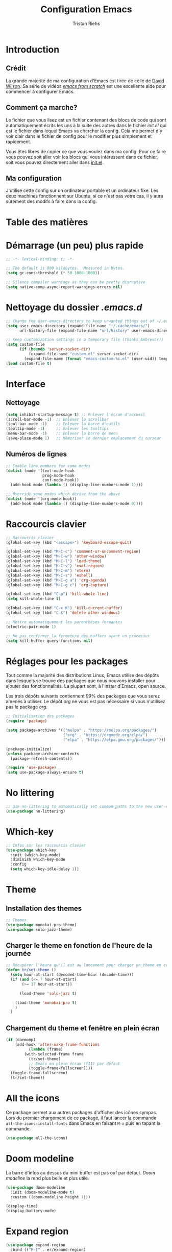#+title: Configuration Emacs
#+author: Tristan Riehs
#+PROPERTY: header-args:emacs-lisp :tangle ./.emacs.d/init.el

* Introduction

** Crédit

La grande majorité de ma configuration d'Emacs est tirée de celle de [[https://github.com/daviwil/dotfiles/blob/9776d65c4486f2fa08ec60a06e86ecb6d2c40085/Emacs.org][David Wilson]]. Sa série
de vidéos /[[https://www.youtube.com/playlist?list=PLEoMzSkcN8oPH1au7H6B7bBJ4ZO7BXjSZ][emacs from scratch]]/ est une excellente aide pour commencer à configurer Emacs.

** Comment ça marche?

Le fichier que vous lisez est un fichier contenant des blocs de code qui sont automatiquement
écrits les uns à la suite des autres dans le fichier /init.el/ qui est le fichier dans lequel Emacs va
chercher la config. Cela me permet d'y voir clair dans le fichier de config pour le modifier plus
simplement et rapidement.

Vous êtes libres de copier ce que vous voulez dans ma config. Pour ce faire vous pouvez soit
aller voir les blocs qui vous intéressent dans ce fichier, soit vous pouvez directement aller
dans [[file:./.emacs.d/init.el][init.el]].

** Ma configuration

J'utilise cette config sur un ordinateur portable et un ordinateur fixe. Les deux machines
fonctionnent sur Ubuntu, si ce n'est pas votre cas, il y aura sûrement des modifs à faire
dans la config.

* Table des matières

#+OPTIONS: toc:2

* Démarrage (un peu) plus rapide

#+begin_src emacs-lisp
;; -*- lexical-binding: t; -*-

;; The default is 800 kilobytes.  Measured in bytes.
(setq gc-cons-threshold (* 50 1000 1000))

;; Silence compiler warnings as they can be pretty disruptive
(setq native-comp-async-report-warnings-errors nil)

#+end_src

* Nettoyage du dossier /.emacs.d/

#+begin_src emacs-lisp
;; Change the user-emacs-directory to keep unwanted things out of ~/.emacs.d
(setq user-emacs-directory (expand-file-name "~/.cache/emacs/")
      url-history-file (expand-file-name "url/history" user-emacs-directory))

;; Keep customization settings in a temporary file (thanks Ambrevar!)
(setq custom-file
      (if (boundp 'server-socket-dir)
          (expand-file-name "custom.el" server-socket-dir)
        (expand-file-name (format "emacs-custom-%s.el" (user-uid)) temporary-file-directory)))
(load custom-file t)

#+end_src

* Interface
** Nettoyage

#+begin_src emacs-lisp
(setq inhibit-startup-message t) ;; Enlever l'écran d'accueil
(scroll-bar-mode -1)  ;; Enlever la scrollbar
(tool-bar-mode -1)    ;; Enlever la barre d'outils
(tooltip-mode -1)     ;; Enlever les tooltips
(menu-bar-mode -1)    ;; Enlever la barre de menu
(save-place-mode 1)   ;; Mémoriser le dernier emplacement du curseur

#+end_src

** Numéros de lignes

#+begin_src emacs-lisp
;; Enable line numbers for some modes
(dolist (mode '(text-mode-hook
                prog-mode-hook
                conf-mode-hook))
  (add-hook mode (lambda () (display-line-numbers-mode 1))))

;; Override some modes which derive from the above
(dolist (mode '(org-mode-hook))
  (add-hook mode (lambda () (display-line-numbers-mode 0))))

#+end_src

* Raccourcis clavier

#+begin_src emacs-lisp
  ;; Raccourcis clavier
  (global-set-key (kbd "<escape>") 'keyboard-escape-quit)

  (global-set-key (kbd "M-C-c") 'comment-or-uncomment-region)
  (global-set-key (kbd "M-C-w") 'other-window)
  (global-set-key (kbd "M-C-l") 'load-theme)
  (global-set-key (kbd "M-C-v") 'eval-region)
  (global-set-key (kbd "M-C-m") 'vterm)
  (global-set-key (kbd "M-C-s") 'eshell)
  (global-set-key (kbd "M-C-g a") 'org-agenda)
  (global-set-key (kbd "M-C-g c") 'org-capture)

  (global-set-key (kbd "C-p") 'kill-whole-line)
  (setq kill-whole-line t)

  (global-set-key (kbd "C-x K") 'kill-current-buffer)
  (global-set-key (kbd "C-$") 'delete-other-windows)

  ;; Mettre automatiquement les parenthèses fermantes
  (electric-pair-mode 1)

  ;; Ne pas confirmer la fermeture des buffers ayant un processus
  (setq kill-buffer-query-functions nil)

#+end_src

* Réglages pour les packages

Tout comme la majorité des distributions Linux, Emacs utilise des dépôts dans lesquels se trouve
des packages que nous pouvons installer pour ajouter des fonctionnalités. La plupart sont, à
l'instar d'Emacs, open source.

Les trois dépôts suivants contiennent 99% des packages que vous serez amenés à utiliser. Le
dépôt /org/ ne vous est pas nécessaire si vous n'utilisez pas le package /org/.

#+begin_src emacs-lisp
;; Initialisation des packages
(require 'package)

(setq package-archives '(("melpa" . "https://melpa.org/packages/")
                         ("org" . "https://orgmode.org/elpa/")
                         ("elpa" . "https://elpa.gnu.org/packages/")))

(package-initialize)
(unless package-archive-contents
  (package-refresh-contents))

(require 'use-package)
(setq use-package-always-ensure t)

#+end_src

* No littering

#+begin_src emacs-lisp
;; Use no-littering to automatically set common paths to the new user-emacs-directory
(use-package no-littering)

#+end_src

* Which-key

#+begin_src emacs-lisp
;; Infos sur les raccourcis clavier
(use-package which-key
  :init (which-key-mode)
  :diminish which-key-mode
  :config
  (setq which-key-idle-delay 1))

#+end_src

* Theme

** Installation des themes

#+begin_src emacs-lisp
;; Themes
(use-package monokai-pro-theme)
(use-package solo-jazz-theme)

#+end_src

** Charger le theme en fonction de l'heure de la journée

#+begin_src emacs-lisp
;; Récupérer l'heure qu'il est au lancement pour charger un theme en conséquence
(defun tr/set-theme ()
  (setq hour-at-start (decoded-time-hour (decode-time)))
  (if (and (<= 7 hour-at-start)
	   (>= 17 hour-at-start))

      (load-theme 'solo-jazz t)

    (load-theme 'monokai-pro t)
    )
  )

#+end_src
** Chargement du theme et fenêtre en plein écran

#+begin_src emacs-lisp
(if (daemonp)
    (add-hook 'after-make-frame-functions
	      (lambda (frame)
		(with-selected-frame frame
		  (tr/set-theme)
		  ;; Emacs en plein écran (f11) par défaut
		  (toggle-frame-fullscreen))))
  (toggle-frame-fullscreen)
  (tr/set-theme))
#+end_src

* All the icons

Ce package permet aux autres packages d'afficher des icônes sympas. Lors du premier
chargement de ce package, il faut lancer la commande ~all-the-icons-install-fonts~
dans Emacs en faisant ~M-x~ puis en tapant la commande.

#+begin_src emacs-lisp
(use-package all-the-icons)

#+end_src

* Doom modeline

La barre d'infos au dessus du mini buffer est pas ouf par défaut. /Doom modeline/ la rend plus
belle et plus utile.

#+begin_src emacs-lisp
(use-package doom-modeline
  :init (doom-modeline-mode t)
  :custom ((doom-modeline-height 1)))

(display-time)
(display-battery-mode)

#+end_src

* Expand region

#+begin_src emacs-lisp
(use-package expand-region
  :bind (("M-[" . er/expand-region)
         ("C-(" . er/mark-outside-pairs)))

#+end_src

* Rainbow delimiters

Colore les parenthèses en arc-en-ciel pour reconnaître les paires.

#+begin_src emacs-lisp
;; Parenthèses plus lisibles
(use-package rainbow-delimiters
  :hook (prog-mode . rainbow-delimiters-mode))

#+end_src

* Ivy

/Ivy/ est l'un des packages les plus utilisés dans Emacs, il améliore énormément les fonctions
de  base comme par exemple le ~C-s~ pour chercher un mot dans un fichier.

#+begin_src emacs-lisp
(use-package ivy
  :diminish
  :bind (("C-s" . swiper)
         :map ivy-minibuffer-map
         ("TAB" . ivy-alt-done)
         ("C-l" . ivy-alt-done)
         ("C-j" . ivy-next-line)
         ("C-k" . ivy-previous-line)
         :map ivy-switch-buffer-map
         ("C-k" . ivy-previous-line)
         ("C-l" . ivy-done)
         ("C-d" . ivy-switch-buffer-kill)
         :map ivy-reverse-i-search-map
         ("C-k" . ivy-previous-line)
         ("C-d" . ivy-reverse-i-search-kill))
  :config
  (ivy-mode 1))

(use-package ivy-rich
  :after ivy
  :init
  (ivy-rich-mode 1))

#+end_src

* Counsel et helpful

Idem mais pour d'autres types de fonctions.

#+begin_src emacs-lisp
(use-package counsel
  :bind (("M-x" . counsel-M-x)
         ("C-x b" . counsel-ibuffer)
         ("C-x C-f" . counsel-find-file)
	 ("C-M-j" . counsel-switch-buffer)
         :map minibuffer-local-map
         ("C-r" . 'counsel-minibuffer-history)))

;; Meilleure description des commandes/touches
(use-package helpful
  :commands (helpful-callable helpful-variable helpful-command helpful-key)
  :custom
  (counsel-describe-function-function #'helpful-callable)
  (counsel-describe-variable-function #'helpful-variable)
  :bind
  ([remap describe-function] . counsel-describe-function)
  ([remap describe-command] . helpful-command)
  ([remap describe-variable] . counsel-describe-variable)
  ([remap describe-key] . helpful-key))

#+end_src

* Projectile

Une caractéristique très appréciée des IDE est le fait de pouvoir manipuler des projets. Ces projets
contiennent du code, d'autres fichiers et des méthodes pour les lancer ou les compiler. /Projectile/
ajoute cette notion de projet dans Emacs, ce qui permet par la suite de pouvoir compiler ou lancer
le projet en un simple raccourci clavier.

#+begin_src emacs-lisp
;; Ajouter la notion de projet à Emacs
(use-package projectile
  :diminish projectile-mode
  :config (projectile-mode)
  :custom ((projectile-completion-system 'ivy))
  :bind-keymap
  ("C-c p" . projectile-command-map)
  :init
  ;; NOTE: Set this to the folder where you keep your Git repos!
  (when (file-directory-p "~/projets/")
    (setq projectile-project-search-path '("~/projets/")))
  (setq projectile-switch-project-action #'projectile-dired))

(use-package counsel-projectile
  :config (counsel-projectile-mode))

#+end_src

*NB*: je mets personnellement mes projets dans ~\~/projets/~, si ce n'est pas votre cas,
pensez à modifier ce paragraphe en conséquences.

* Markdown

/Markdown/ c'est le nom complet de l'extension /.md/.

#+begin_src emacs-lisp
(use-package markdown-mode
  :mode ("README\\.md\\'" . gfm-mode)
  :init (setq markdown-command "multimarkdown"))

#+end_src

* Org

Beaucoup de choses à dire, je vous invite à regarder [[https://www.youtube.com/watch?v=VcgjTEa0kU4][les vidéos de David Wilson sur le sujet]].

** Fonctions

#+begin_src emacs-lisp
;; Org -----------------------------------------------------------------

;; Turn on indentation and auto-fill mode for Org files
(defun efs/org-mode-setup ()
  (org-indent-mode)
  (variable-pitch-mode 1)
  (visual-line-mode 1)

  ;; Ensure that anything that should be fixed-pitch in Org files appears that way
  (set-face-attribute 'org-block nil    :foreground nil :inherit 'fixed-pitch)
  (set-face-attribute 'org-table nil    :inherit 'fixed-pitch)
  (set-face-attribute 'org-formula nil  :inherit 'fixed-pitch)
  (set-face-attribute 'org-code nil     :inherit '(shadow fixed-pitch))
  (set-face-attribute 'org-table nil    :inherit '(shadow fixed-pitch))
  (set-face-attribute 'org-verbatim nil :inherit '(shadow fixed-pitch))
  (set-face-attribute 'org-special-keyword nil :inherit '(font-lock-comment-face fixed-pitch))
  (set-face-attribute 'org-meta-line nil :inherit '(font-lock-comment-face fixed-pitch))
  (set-face-attribute 'org-checkbox nil  :inherit 'fixed-pitch)
  (set-face-attribute 'line-number nil :inherit 'fixed-pitch)
  (set-face-attribute 'line-number-current-line nil :inherit 'fixed-pitch)

  ;; Set faces for heading levels
  (dolist (face '((org-level-1 . 1.2)
                  (org-level-2 . 1.1)
                  (org-level-3 . 1.05)
                  (org-level-4 . 1.0)
                  (org-level-5 . 1.1)
                  (org-level-6 . 1.1)
                  (org-level-7 . 1.1)
                  (org-level-8 . 1.1)))
    (set-face-attribute (car face) nil :font "Cantarell" :weight 'regular :height (cdr face))))

(defun efs/org-font-setup ()
  ;; Replace list hyphen with dot
  (font-lock-add-keywords 'org-mode
                          '(("^ *\\([-]\\) "
                             (0 (prog1 () (compose-region (match-beginning 1) (match-end 1) "•")))))))

#+end_src

** Partie principale

#+begin_src emacs-lisp
(use-package org
  :hook (org-mode . efs/org-mode-setup)
  :commands (org-capture org-agenda)
  :config
  (setq org-support-shift-select t)
  (setq org-ellipsis " ▾")

  (setq org-agenda-start-with-log-mode t)
  (setq org-log-done 'time)
  (setq org-log-into-drawer t)

  (setq org-agenda-files
        '("~/.dotfiles/agenda.org"
	  "~/projets/tristank/TODO.org"))

  (setq org-todo-keywords
    '((sequence "TODO(t)" "NEXT(n)" "|" "DONE(d!)")
      (sequence "BACKLOG(b)" "PLAN(p)" "READY(r)" "ACTIVE(a)" "REVIEW(v)" "WAIT(w@/!)" "HOLD(h)" "|" "COMPLETED(c)" "CANC(k@)")))

  (setq org-tag-alist
    '((:startgroup)
       ; Put mutually exclusive tags here
       (:endgroup)
       ("@errand" . ?E)
       ("@home" . ?H)
       ("@work" . ?W)
       ("agenda" . ?a)
       ("planning" . ?p)
       ("publish" . ?P)
       ("batch" . ?b)
       ("note" . ?n)
       ("idea" . ?i)))

  ;; Configure custom agenda views
  (setq org-agenda-custom-commands
   '(("d" "Dashboard"
     ((agenda "" ((org-deadline-warning-days 7)))
      (todo "NEXT"
        ((org-agenda-overriding-header "Next Tasks")))
      (tags-todo "agenda/ACTIVE" ((org-agenda-overriding-header "Active Projects")))))

    ("n" "Next Tasks"
     ((todo "NEXT"
        ((org-agenda-overriding-header "Next Tasks")))))

    ("W" "Work Tasks" tags-todo "+work-email")

    ;; Low-effort next actions
    ("e" tags-todo "+TODO=\"NEXT\"+Effort<15&+Effort>0"
     ((org-agenda-overriding-header "Low Effort Tasks")
      (org-agenda-max-todos 20)
      (org-agenda-files org-agenda-files)))

    ("w" "Workflow Status"
     ((todo "WAIT"
            ((org-agenda-overriding-header "Waiting on External")
             (org-agenda-files org-agenda-files)))
      (todo "REVIEW"
            ((org-agenda-overriding-header "In Review")
             (org-agenda-files org-agenda-files)))
      (todo "PLAN"
            ((org-agenda-overriding-header "In Planning")
             (org-agenda-todo-list-sublevels nil)
             (org-agenda-files org-agenda-files)))
      (todo "BACKLOG"
            ((org-agenda-overriding-header "Project Backlog")
             (org-agenda-todo-list-sublevels nil)
             (org-agenda-files org-agenda-files)))
      (todo "READY"
            ((org-agenda-overriding-header "Ready for Work")
             (org-agenda-files org-agenda-files)))
      (todo "ACTIVE"
            ((org-agenda-overriding-header "Active Projects")
             (org-agenda-files org-agenda-files)))
      (todo "COMPLETED"
            ((org-agenda-overriding-header "Completed Projects")
             (org-agenda-files org-agenda-files)))
      (todo "CANC"
            ((org-agenda-overriding-header "Cancelled Projects")
             (org-agenda-files org-agenda-files)))))))

  (setq org-capture-templates
    `(("t" "Tasks / Projects")
      ("tt" "Task" entry (file+olp "~/Projects/Code/emacs-from-scratch/OrgFiles/Tasks.org" "Inbox")
       "* TODO %?\n  %U\n  %a\n  %i" :empty-lines 1)))

  (efs/org-font-setup))

#+end_src

** Modifications des puces

#+begin_src emacs-lisp
(use-package org-superstar
  :after org
  :hook (org-mode . org-superstar-mode)
  :custom
  (org-superstar-remove-leading-stars t)
  (org-superstar-headline-bullets-list '("◉" "○" "●" "○" "●" "○" "●")))

#+end_src

** Centrer les buffers org-mode

#+begin_src emacs-lisp
(defun efs/org-mode-visual-fill ()
  (setq visual-fill-column-width 100
        visual-fill-column-center-text t)
  (visual-fill-column-mode 1))

(use-package visual-fill-column
  :hook (org-mode . efs/org-mode-visual-fill))

#+end_src

** Org babel

#+begin_src emacs-lisp
(with-eval-after-load 'org
  (org-babel-do-load-languages
      'org-babel-load-languages
      '((emacs-lisp . t)
	(C . t)
	(shell . t)))

  (push '("conf-unix" . conf-unix) org-src-lang-modes))

(with-eval-after-load 'org
  ;; This is needed as of Org 9.2
  (require 'org-tempo)

  (add-to-list 'org-structure-template-alist '("sh" . "src shell"))
  (add-to-list 'org-structure-template-alist '("el" . "src emacs-lisp"))
  (add-to-list 'org-structure-template-alist '("cc" . "src C")))

;; Automatically tangle our emacs.org config file when we save it
(defun efs/org-babel-tangle-config ()
  (when (string-equal (buffer-file-name)
                      (expand-file-name "~/.dotfiles/emacs.org"))
    ;; Dynamic scoping to the rescue
    (let ((org-confirm-babel-evaluate nil))
      (org-babel-tangle))))

(add-hook 'org-mode-hook (lambda () (add-hook 'after-save-hook #'efs/org-babel-tangle-config)))

#+end_src

* Complétion de code et autres

** Yasnippet

Permet de créer des raccourcis personnalisés. Par exemple, pour écrire une signature de
/main/ en C, il n'y a qu'à écrire ~main~ et faire ~TAB~.

#+begin_src emacs-lisp
;; Complétion de code et autres ----------------------------------------

;; Package qui sert à créer des espèces d'alias personnalisés
;; pour programmer plus vite
(use-package yasnippet
  :hook (lsp-mode . yas-minor-mode)
  :config
  (yas-reload-all))

(global-set-key (kbd "C-<tab>") 'yas-expand)

(use-package yasnippet-snippets)

#+end_src

** Lsp

Ajoute des features d'IDE à Emacs.

#+begin_src emacs-lisp
;; Lsp
(defun efs/lsp-mode-setup ()
  (setq lsp-headerline-breadcrumb-segments '(path-up-to-project file symbols))
  (lsp-headerline-breadcrumb-mode))

(use-package lsp-mode
  :commands (lsp lsp-deferred)
  :hook (lsp-mode . efs/lsp-mode-setup)
  :init
  (setq lsp-keymap-prefix "C-c l")
  :config
  (lsp-enable-which-key-integration t))

(use-package lsp-ui
  :after lsp
  :hook (lsp-mode . lsp-ui-mode)
  :custom
  (lsp-ui-doc-position 'bottom))

(use-package lsp-treemacs
  :after lsp
  :hook (treemacs-mode . (display-line-numbers-mode nil)))

(use-package lsp-ivy
  :after lsp)

#+end_src

** Company

#+begin_src emacs-lisp
;; Complétion
(use-package company
  :after lsp-mode
  :hook (lsp-mode . company-mode)
  :bind (:map company-active-map
         ("<tab>" . company-complete-selection))
        (:map lsp-mode-map
         ("<tab>" . company-indent-or-complete-common))
  :custom
  (company-minimum-prefix-length 1)
  (company-idle-delay 0.0))

(use-package company-box
  :hook (company-mode . company-box-mode))

#+end_src

** Flycheck

Vérification de syntaxe.

#+begin_src emacs-lisp
(use-package flycheck
  :after lsp)

#+end_src

** Helm

#+begin_src emacs-lisp
(use-package helm-lsp
  :after lsp)

(use-package helm
  :after lsp
  :config (helm-mode))

#+end_src

* Configuration des langages

** C/C++

#+begin_src emacs-lisp
;; C -------------------------------------------------------------------

(use-package ccls
  :after lsp
  :hook ((c-mode c++-mode objc-mode cuda-mode) .
         (lambda () (require 'ccls) (lsp))))

#+end_src

** Python

#+begin_src emacs-lisp
;; Python --------------------------------------------------------------

(use-package lsp-python-ms
  :after lsp
  :init (setq lsp-python-ms-auto-install-server t)
  :hook (python-mode . (lambda ()
                          (require 'lsp-python-ms) (lsp))))

#+end_src

** LaTeX

#+begin_src emacs-lisp
;; LaTeX ---------------------------------------------------------------

(use-package lsp-latex
  :after lsp
  :hook ((latex-mode tex-mode) .
	 (lambda () (require 'lsp-latex) (lsp))))

#+end_src

** Bash

#+begin_src emacs-lisp
;; Bash ----------------------------------------------------------------

(add-hook 'sh-mode-hook 'lsp)

#+end_src

** Java

#+begin_src emacs-lisp
;; Java ----------------------------------------------------------------

(use-package lsp-java
  :after lsp
  :hook (java-mode .
		   (lambda () (require 'lsp-java) (lsp))))

#+end_src

* Terminal

** Eshell

#+begin_src emacs-lisp
;; Terminal ------------------------------------------------------------

;; eshell
(defun efs/configure-eshell ()
  ;; Save command history when commands are entered
  (add-hook 'eshell-pre-command-hook 'eshell-save-some-history)

  ;; Truncate buffer for performance
  (add-to-list 'eshell-output-filter-functions 'eshell-truncate-buffer)

  (setq eshell-history-size         10000
        eshell-buffer-maximum-lines 10000
        eshell-hist-ignoredups t
        eshell-scroll-to-bottom-on-input t))

(use-package eshell-git-prompt)

(use-package eshell
  :hook (eshell-first-time-mode . efs/configure-eshell)
  :config

  (with-eval-after-load 'esh-opt
    (setq eshell-destroy-buffer-when-process-dies t)
    (setq eshell-visual-commands '("htop" "zsh" "vim")))

  (eshell-git-prompt-use-theme 'powerline))

#+end_src
** Vterm

Vterm nécessite notamment d'avoir sur votre machine les packages suivants /Cmake/, /libtool/
et /gcc/.

#+begin_src emacs-lisp
;; vterm
(use-package vterm)
(define-key vterm-mode-map (kbd "C-q") #'vterm-send-next-key)
(define-key vterm-mode-map (kbd "C-M-j") #'counsel-switch-buffer)

#+end_src

* Git

** Magit

Là encore, beaucoup de choses à dire, heureusement que David Wilson est [[https://www.youtube.com/watch?v=INTu30BHZGk&t=1421s][là]].

#+begin_src emacs-lisp
;; Magit - package qui permet d'utiliser git plus efficacement

(use-package magit)

#+end_src

* Afficher le temps de lancement

#+begin_src emacs-lisp
;; Afficher le temps de lancement --------------------------------------

(add-hook 'emacs-startup-hook
          (lambda ()
            (message "Emacs lancé en  %s."
                     (format "%.2f secondes"
			     (float-time
			      (time-subtract after-init-time before-init-time)))
		     gcs-done)))

#+end_src
